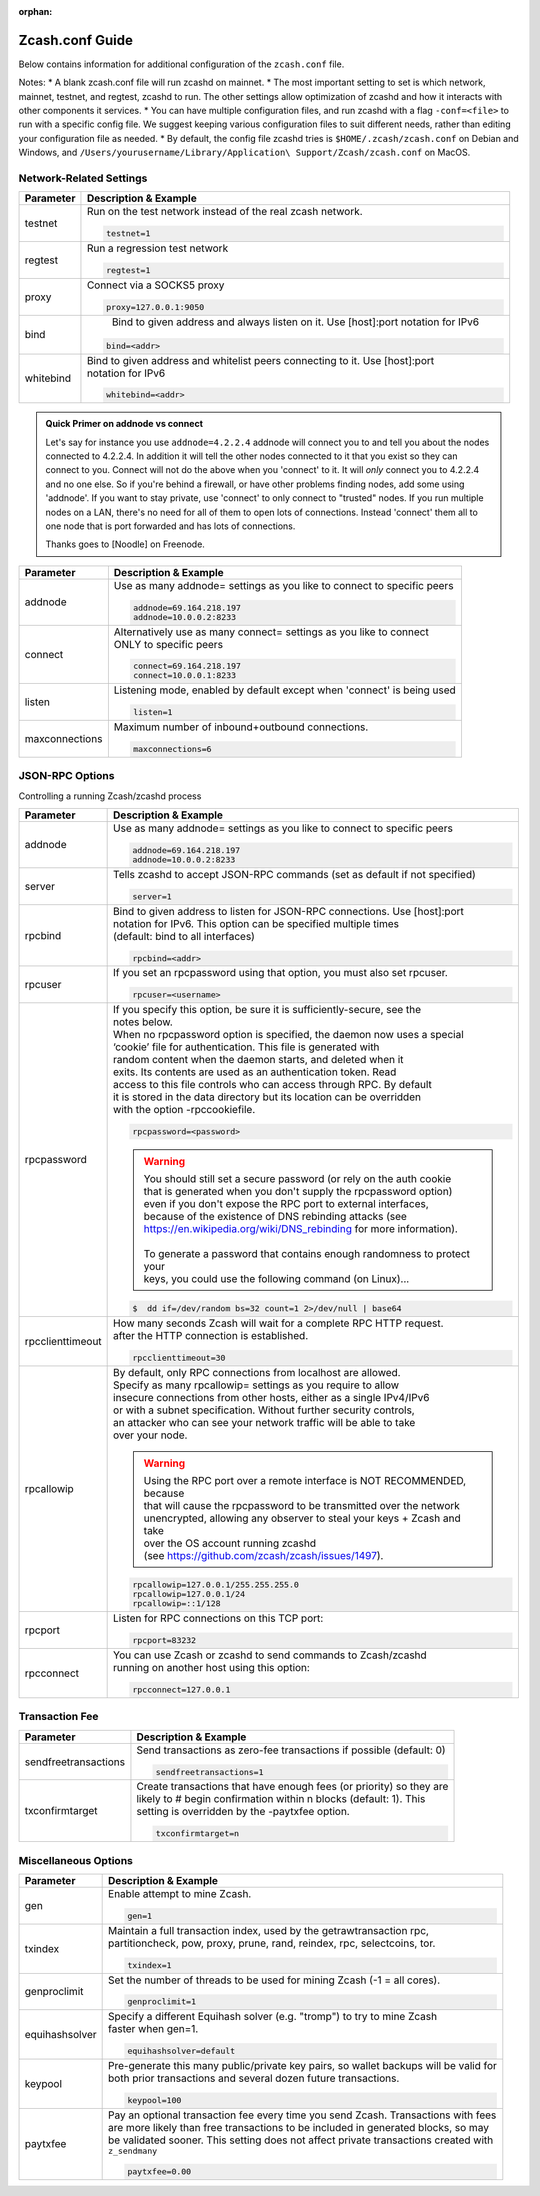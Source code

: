 :orphan:

.. _zcash_conf_guide:

Zcash.conf Guide
================

Below contains information for additional configuration of the ``zcash.conf`` file.

Notes: 
* A blank zcash.conf file will run zcashd on mainnet. 
* The most important setting to set is which network, mainnet, testnet, and regtest, zcashd to run. The other settings allow optimization of zcashd and how it interacts with other components it services. 
* You can have multiple configuration files, and run zcashd with a flag ``-conf=<file>`` to run with a specific config file. We suggest keeping various configuration files to suit different needs, rather than editing your configuration file as needed. 
* By default, the config file zcashd tries is ``$HOME/.zcash/zcash.conf`` on Debian and Windows, and ``/Users/yourusername/Library/Application\ Support/Zcash/zcash.conf`` on MacOS. 

Network-Related Settings
------------------------

+-------------------------+----------------------------------------------------------------------------------------------------------+
|**Parameter**            | **Description & Example**                                                                                |
+-------------------------+----------------------------------------------------------------------------------------------------------+
| testnet                 | Run on the test network instead of the real zcash network.                                               |
|                         |                                                                                                          |
|                         | .. code-block:: bash                                                                                     |
|                         |                                                                                                          |
|                         |    testnet=1                                                                                             |
+-------------------------+----------------------------------------------------------------------------------------------------------+
| regtest                 | Run a regression test network                                                                            |
|                         |                                                                                                          |
|                         | .. code-block:: bash                                                                                     |
|                         |                                                                                                          |
|                         |    regtest=1                                                                                             |
+-------------------------+----------------------------------------------------------------------------------------------------------+
| proxy                   | Connect via a SOCKS5 proxy                                                                               |
|                         |                                                                                                          |
|                         | .. code-block:: bash                                                                                     |
|                         |                                                                                                          |
|                         |    proxy=127.0.0.1:9050                                                                                  |
+-------------------------+----------------------------------------------------------------------------------------------------------+
| bind                    |  Bind to given address and always listen on it. Use [host]:port notation for IPv6                        |
|                         |                                                                                                          |
|                         | .. code-block:: bash                                                                                     |
|                         |                                                                                                          |
|                         |    bind=<addr>                                                                                           |
+-------------------------+----------------------------------------------------------------------------------------------------------+
| whitebind               | | Bind to given address and whitelist peers connecting to it. Use [host]:port                            |
|                         | | notation for IPv6                                                                                      |
|                         |                                                                                                          |
|                         | .. code-block:: bash                                                                                     |
|                         |                                                                                                          |
|                         |    whitebind=<addr>                                                                                      |
+-------------------------+----------------------------------------------------------------------------------------------------------+

.. admonition:: Quick Primer on addnode vs connect

   Let's say for instance you use ``addnode=4.2.2.4`` addnode will connect you to and tell you about the
   nodes connected to 4.2.2.4. In addition it will tell the other nodes connected to it that you 
   exist so they can connect to you. Connect will not do the above when you 'connect' to it. 
   It will *only* connect you to 4.2.2.4 and no one else. So if you're behind a firewall, or 
   have other problems finding nodes, add some using 'addnode'. If you want to stay private, 
   use 'connect' to only connect to "trusted" nodes. If you run multiple nodes on a LAN, 
   there's no need for all of them to open lots of connections.  Instead 'connect' them all 
   to one node that is port forwarded and has lots of connections.

   Thanks goes to [Noodle] on Freenode.


+-------------------------+----------------------------------------------------------------------------------------------------------+
|**Parameter**            | **Description & Example**                                                                                |
+-------------------------+----------------------------------------------------------------------------------------------------------+
| addnode                 | Use as many addnode= settings as you like to connect to specific peers                                   |
|                         |                                                                                                          |
|                         | .. code-block:: bash                                                                                     |
|                         |                                                                                                          |
|                         |    addnode=69.164.218.197                                                                                |
|                         |    addnode=10.0.0.2:8233                                                                                 |
+-------------------------+----------------------------------------------------------------------------------------------------------+
| connect                 | | Alternatively use as many connect= settings as you like to connect                                     |
|                         | | ONLY to specific peers                                                                                 |
|                         |                                                                                                          |
|                         | .. code-block:: bash                                                                                     |
|                         |                                                                                                          |
|                         |    connect=69.164.218.197                                                                                |
|                         |    connect=10.0.0.1:8233                                                                                 |
+-------------------------+----------------------------------------------------------------------------------------------------------+
| listen                  | Listening mode, enabled by default except when 'connect' is being used                                   |
|                         |                                                                                                          |
|                         | .. code-block:: bash                                                                                     |
|                         |                                                                                                          |
|                         |    listen=1                                                                                              |
+-------------------------+----------------------------------------------------------------------------------------------------------+
| maxconnections          | Maximum number of inbound+outbound connections.                                                          |
|                         |                                                                                                          |
|                         | .. code-block:: bash                                                                                     |
|                         |                                                                                                          |
|                         |    maxconnections=6                                                                                      |
+-------------------------+----------------------------------------------------------------------------------------------------------+

JSON-RPC Options
----------------

Controlling a running Zcash/zcashd process

+-------------------------+----------------------------------------------------------------------------------------------------------+
|**Parameter**            | **Description & Example**                                                                                |
+-------------------------+----------------------------------------------------------------------------------------------------------+
| addnode                 | Use as many addnode= settings as you like to connect to specific peers                                   |
|                         |                                                                                                          |
|                         | .. code-block:: bash                                                                                     |
|                         |                                                                                                          |
|                         |    addnode=69.164.218.197                                                                                |
|                         |    addnode=10.0.0.2:8233                                                                                 |
+-------------------------+----------------------------------------------------------------------------------------------------------+
| server                  | Tells zcashd to accept JSON-RPC commands (set as default if not specified)                               |
|                         |                                                                                                          |
|                         | .. code-block:: bash                                                                                     |
|                         |                                                                                                          |
|                         |    server=1                                                                                              |
+-------------------------+----------------------------------------------------------------------------------------------------------+
| rpcbind                 | | Bind to given address to listen for JSON-RPC connections. Use [host]:port                              |
|                         | | notation for IPv6. This option can be specified multiple times                                         |
|                         | | (default: bind to all interfaces)                                                                      |
|                         |                                                                                                          |
|                         | .. code-block:: bash                                                                                     |
|                         |                                                                                                          |
|                         |    rpcbind=<addr>                                                                                        |
+-------------------------+----------------------------------------------------------------------------------------------------------+
| rpcuser                 | If you set an rpcpassword using that option, you must also set rpcuser.                                  |
|                         |                                                                                                          |
|                         | .. code-block:: bash                                                                                     |
|                         |                                                                                                          |
|                         |    rpcuser=<username>                                                                                    |
+-------------------------+----------------------------------------------------------------------------------------------------------+
| rpcpassword             | | If you specify this option, be sure it is sufficiently-secure, see the                                 |
|                         | | notes below.                                                                                           |
|                         |                                                                                                          |
|                         | | When no rpcpassword option is specified, the daemon now uses a special                                 |
|                         | | ‘cookie’ file for authentication. This file is generated with                                          |
|                         | | random content when the daemon starts, and deleted when it                                             |
|                         | | exits. Its contents are used as an authentication token. Read                                          |
|                         | | access to this file controls who can access through RPC. By default                                    |
|                         | | it is stored in the data directory but its location can be overridden                                  |
|                         | | with the option -rpccookiefile.                                                                        |
|                         |                                                                                                          |
|                         | .. code-block:: bash                                                                                     |
|                         |                                                                                                          |
|                         |    rpcpassword=<password>                                                                                |
|                         |                                                                                                          |
|                         |                                                                                                          |
|                         | .. warning::                                                                                             |
|                         |                                                                                                          |
|                         |    | You should still set a secure password (or rely on the auth cookie                                  |
|                         |    | that is generated when you don't supply the rpcpassword option)                                     |
|                         |    | even if you don't expose the RPC port to external interfaces,                                       |
|                         |    | because of the existence of DNS rebinding attacks (see                                              |
|                         |    | https://en.wikipedia.org/wiki/DNS_rebinding for more information).                                  |
|                         |    |                                                                                                     |
|                         |    | To generate a password that contains enough randomness to protect your                              |
|                         |    | keys, you could use the following command (on Linux)...                                             |
|                         |                                                                                                          |
|                         | .. code-block:: bash                                                                                     |
|                         |                                                                                                          |
|                         |    $  dd if=/dev/random bs=32 count=1 2>/dev/null | base64                                               |
|                         |                                                                                                          |
+-------------------------+----------------------------------------------------------------------------------------------------------+
| rpcclienttimeout        | | How many seconds Zcash will wait for a complete RPC HTTP request.                                      |
|                         | | after the HTTP connection is established.                                                              |
|                         |                                                                                                          |
|                         | .. code-block:: bash                                                                                     |
|                         |                                                                                                          |
|                         |    rpcclienttimeout=30                                                                                   |
+-------------------------+----------------------------------------------------------------------------------------------------------+
| rpcallowip              | | By default, only RPC connections from localhost are allowed.                                           |
|                         | | Specify as many rpcallowip= settings as you require to allow                                           |
|                         | | insecure connections from other hosts, either as a single IPv4/IPv6                                    |
|                         | | or with a subnet specification. Without further security controls,                                     |
|                         | | an attacker who can see your network traffic will be able to take                                      |
|                         | | over your node.                                                                                        |
|                         |                                                                                                          |
|                         | .. warning::                                                                                             |
|                         |                                                                                                          |
|                         |    | Using the RPC port over a remote interface is NOT RECOMMENDED, because                              |
|                         |    | that will cause the rpcpassword to be transmitted over the network                                  |
|                         |    | unencrypted, allowing any observer to steal your keys + Zcash and take                              |
|                         |    | over the OS account running zcashd                                                                  |
|                         |    | (see https://github.com/zcash/zcash/issues/1497).                                                   |
|                         |                                                                                                          |
|                         | .. code-block:: bash                                                                                     |
|                         |                                                                                                          |
|                         |    rpcallowip=127.0.0.1/255.255.255.0                                                                    |
|                         |    rpcallowip=127.0.0.1/24                                                                               |
|                         |    rpcallowip=::1/128                                                                                    |
+-------------------------+----------------------------------------------------------------------------------------------------------+
| rpcport                 | Listen for RPC connections on this TCP port:                                                             |
|                         |                                                                                                          |
|                         | .. code-block:: bash                                                                                     |
|                         |                                                                                                          |
|                         |    rpcport=83232                                                                                         |
+-------------------------+----------------------------------------------------------------------------------------------------------+
| rpcconnect              | | You can use Zcash or zcashd to send commands to Zcash/zcashd                                           |
|                         | | running on another host using this option:                                                             |
|                         |                                                                                                          |
|                         | .. code-block:: bash                                                                                     |
|                         |                                                                                                          |
|                         |    rpcconnect=127.0.0.1                                                                                  |
+-------------------------+----------------------------------------------------------------------------------------------------------+

Transaction Fee
---------------

+-------------------------+----------------------------------------------------------------------------------------------------------+
|**Parameter**            | **Description & Example**                                                                                |
+-------------------------+----------------------------------------------------------------------------------------------------------+
| sendfreetransactions    | Send transactions as zero-fee transactions if possible (default: 0)                                      |
|                         |                                                                                                          |
|                         | .. code-block:: bash                                                                                     |
|                         |                                                                                                          |
|                         |    sendfreetransactions=1                                                                                |
+-------------------------+----------------------------------------------------------------------------------------------------------+
| txconfirmtarget         | | Create transactions that have enough fees (or priority) so they are                                    |
|                         | | likely to # begin confirmation within n blocks (default: 1). This                                      |
|                         | | setting is overridden by the -paytxfee option.                                                         |
|                         |                                                                                                          |
|                         | .. code-block:: bash                                                                                     |
|                         |                                                                                                          |
|                         |    txconfirmtarget=n                                                                                     |
+-------------------------+----------------------------------------------------------------------------------------------------------+



Miscellaneous Options
---------------------


+-------------------------+----------------------------------------------------------------------------------------------------------+
|**Parameter**            | **Description & Example**                                                                                |
+-------------------------+----------------------------------------------------------------------------------------------------------+
| gen                     | Enable attempt to mine Zcash.                                                                            |
|                         |                                                                                                          |
|                         | .. code-block:: bash                                                                                     |
|                         |                                                                                                          |
|                         |    gen=1                                                                                                 |
+-------------------------+----------------------------------------------------------------------------------------------------------+
| txindex                 | | Maintain a full transaction index, used by the getrawtransaction rpc,                                  |
|                         | | partitioncheck, pow, proxy, prune, rand, reindex, rpc, selectcoins, tor.                               |
|                         |                                                                                                          |
|                         | .. code-block:: bash                                                                                     |
|                         |                                                                                                          |
|                         |    txindex=1                                                                                             |
+-------------------------+----------------------------------------------------------------------------------------------------------+
| genproclimit            | Set the number of threads to be used for mining Zcash (-1 = all cores).                                  |
|                         |                                                                                                          |
|                         | .. code-block:: bash                                                                                     |
|                         |                                                                                                          |
|                         |    genproclimit=1                                                                                        |
+-------------------------+----------------------------------------------------------------------------------------------------------+
| equihashsolver          | | Specify a different Equihash solver (e.g. "tromp") to try to mine Zcash                                |
|                         | | faster when gen=1.                                                                                     |
|                         |                                                                                                          |
|                         | .. code-block:: bash                                                                                     |
|                         |                                                                                                          |
|                         |    equihashsolver=default                                                                                |
+-------------------------+----------------------------------------------------------------------------------------------------------+
| keypool                 | | Pre-generate this many public/private key pairs, so wallet backups will be valid for                   |
|                         | | both prior transactions and several dozen future transactions.                                         |
|                         |                                                                                                          |
|                         | .. code-block:: bash                                                                                     |
|                         |                                                                                                          |
|                         |    keypool=100                                                                                           |
+-------------------------+----------------------------------------------------------------------------------------------------------+
| paytxfee                | | Pay an optional transaction fee every time you send Zcash. Transactions with fees                      |
|                         | | are more likely than free transactions to be included in generated blocks, so may                      |
|                         | | be validated sooner. This setting does not affect private transactions created with                    |
|                         | | ``z_sendmany``                                                                                         |
|                         |                                                                                                          |
|                         | .. code-block:: bash                                                                                     |
|                         |                                                                                                          |
|                         |    paytxfee=0.00                                                                                         |
+-------------------------+----------------------------------------------------------------------------------------------------------+